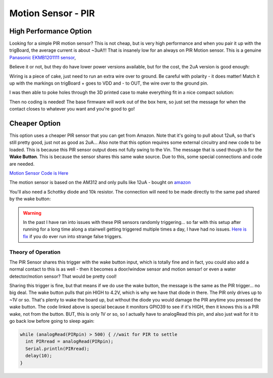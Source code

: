 ===============================
Motion Sensor - PIR
===============================

.. raw:: html

    <div style="text-align: center; margin-bottom: 2em;">
    <iframe width="560" height="315" src="https://www.youtube.com/embed/SQ18kfBg6I8" frameborder="0" allow="accelerometer; autoplay; encrypted-media; gyroscope; picture-in-picture" allowfullscreen></iframe>
    </div>


**High Performance Option**
-------------------------------

.. image:: images/pirfrontview.JPG
	:align: center

Looking for a simple PIR motion sensor? This is not cheap, but is very high performance and when you pair it up with the trigBoard, the average current is about ~3uA!!! That is insanely low for an always on PIR Motion sensor.  This is a genuine `Panasonic EKMB1201111 sensor <https://www.digikey.com/products/en?keywords=EKMB1201111>`_, 

.. image:: images/digikpirpana.png
	:align: center

Believe it or not, but they do have lower power versions available, but for the cost, the 2uA version is good enough: 

.. image:: images/panapirspecs.png
	:align: center

Wiring is a piece of cake, just need to run an extra wire over to ground. Be careful with polarity - it does matter! Match it up with the markings on trigBoard + goes to VDD and - to OUT, the wire over to the ground pin.  

.. image:: images/PIRPanawiring.png
	:align: center

I was then able to poke holes through the 3D printed case to make everything fit in a nice compact solution: 

.. image:: images/pirstickholes.JPG
	:align: center

.. image:: images/pirwiring.JPG
	:align: center

.. image:: images/pirinstalledbattery.JPG
	:align: center

.. image:: images/PIRtopview.JPG
	:align: center

Then no coding is needed! The base firmware will work out of the box here, so just set the message for when the contact closes to whatever you want and you're good to go!

**Cheaper Option**
-------------------------------
.. image:: images/PIRpic.png
	:align: center

This  option uses a cheaper PIR sensor that you can get from Amazon.  Note that it's going to pull about 12uA, so that's still  pretty good, just not as good as 2uA... Also note that this option requires some external circuitry and new code to be loaded.  This is because this PIR sensor output does not fully swing to the Vin.  The message that is used though is for the **Wake Button**.  This is because the sensor shares this same wake source.  Due to this, some special connections and code are needed.  

`Motion Sensor Code is Here <https://github.com/krdarrah/trigBoardV8_Motion>`_

The motion sensor is based on the AM312 and only pulls like 12uA - bought on `amazon <https://www.amazon.com/gp/product/B07GJDJV63/ref=ppx_yo_dt_b_asin_title_o00__o00_s00?ie=UTF8&psc=1>`_

.. image:: images/pirAmazon.png
	:align: center


You'll also need a Schottky diode and 10k resistor.  The connection will need to be made directly to the same pad shared by the wake button:


.. image:: images/pirHookup.png
	:align: center

.. warning::
	In the past I have ran into issues with these PIR sensors randomly triggering... so far with this setup after running for a long time along a stairwell getting triggered multiple times a day, I have had no issues.  `Here is fix <https://www.youtube.com/watch?v=ONMOkGluXnk>`_ if you do ever run into strange false triggers.  

**Theory of Operation**
========================

The PIR Sensor shares this trigger with the wake button input, which is totally fine and in fact, you could also add a normal contact to this is as well - then it becomes a door/window sensor and motion sensor! or even a water detector/motion sensor? That would be pretty cool!

Sharing this trigger is fine, but that means if we do use the wake button, the message is the same as the PIR trigger... no big deal.  The wake button pulls that pin HIGH to 4.2V, which is why we have that diode in there.  The PIR only drives up to ~1V or so.  That's plenty to wake the board up, but without the diode you would damage the PIR anytime you pressed the wake button.  The code linked above is special because it monitors GPIO39 to see if it's HIGH, then it knows this is a PIR wake, not from the button.  BUT, this is only 1V or so, so I actually have to analogRead this pin, and also just wait for it to go back low before going to sleep again: 

.. code-block:: C++

	  while (analogRead(PIRpin) > 500) { //wait for PIR to settle
	    int PIRread = analogRead(PIRpin);
	    Serial.println(PIRread);
	    delay(10);
	  }

